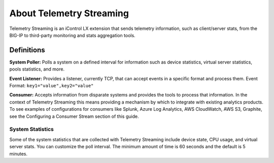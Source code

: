 About Telemetry Streaming
=========================

Telemetry Streaming is an iControl LX extension that sends telemetry information, such as client/server stats, from the BIG-IP to third-party monitoring and stats aggregation tools.

.. image:: /images/telemetry-streaming-diagram.png

Definitions
```````````
**System Poller:** Polls a system on a defined interval for information such as device statistics, virtual server statistics, pools statistics, and more. 

**Event Listener:** Provides a listener, currently TCP, that can accept events in a specific format and process them.
Event Format: ``key1="value",key2="value"``

**Consumer:** Accepts information from disparate systems and provides the tools to process that information. In the context of Telemetry Streaming this means providing a mechanism by which to integrate with existing analytics products. To see examples of configurations for consumers like Splunk, Azure Log Analytics, AWS CloudWatch, AWS S3, Graphite, see the Configuring a Consumer Stream section of this guide.

System Statistics
-----------------
Some of the system statistics that are collected with Telemetry Streaming include device state, CPU usage, and virtual server stats. You can customize the poll interval. The minimum amount of time is 60 seconds and the default is 5 minutes.